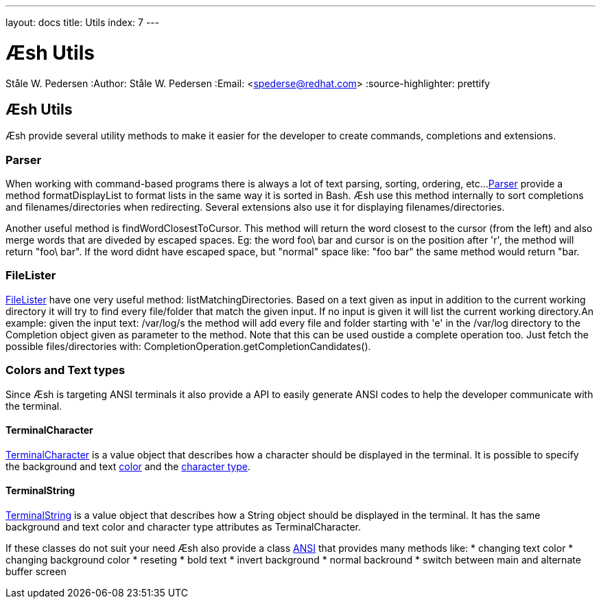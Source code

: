 ---
layout: docs
title: Utils
index: 7
---

Æsh Utils
=========
Ståle W. Pedersen
:Author:   Ståle W. Pedersen
:Email:    <spederse@redhat.com>
:source-highlighter: prettify

== Æsh Utils

Æsh provide several utility methods to make it easier for the developer to create commands, completions and extensions.

=== Parser

When working with command-based programs there is always a lot of text parsing, sorting, ordering, etc...
link:https://github.com/aeshell/aesh/blob/master/src/main/java/org/jboss/aesh/util/Parser.java[Parser] provide a method +formatDisplayList+ to format lists in the same way it is sorted in Bash. Æsh use this method internally to sort completions and filenames/directories when redirecting. Several extensions also use it for displaying filenames/directories.

Another useful method is +findWordClosestToCursor+. This method will return the word closest to the cursor (from the left) and also merge words that are diveded by escaped spaces. Eg: the word foo\ bar and cursor is on the position after 'r', the method will return "foo\ bar". If the word didnt have escaped space, but "normal" space like: "foo bar" the same method would return "bar.

=== FileLister

link:https://github.com/aeshell/aesh/blob/master/src/main/java/org/jboss/aesh/util/FileLister.java[FileLister] have one very useful method: +listMatchingDirectories+. Based on a text given as input in addition to the current working directory it will try to find every file/folder that match the given input. If no input is given it will list the current working directory.An example: given the input text: +/var/log/s+ the method will add every file and folder starting with 'e' in the +/var/log+ directory to the Completion object given as parameter to the method. Note that this can be used oustide a complete operation too. Just fetch the possible files/directories with: +CompletionOperation.getCompletionCandidates()+.

=== Colors and Text types

Since Æsh is targeting ANSI terminals it also provide a API to easily generate ANSI codes to help the developer communicate with the terminal.

==== TerminalCharacter

link:https://github.com/aeshell/aesh/blob/master/src/main/java/org/jboss/aesh/terminal/TerminalCharacter.java[TerminalCharacter] is a value object that describes how a character should be displayed in the terminal. It is possible to specify the background and text link:https://github.com/aeshell/aesh/blob/master/src/main/java/org/jboss/aesh/terminal/Color.java[color] and the link:https://github.com/aeshell/aesh/blob/master/src/main/java/org/jboss/aesh/terminal/CharacterType.java[character type].

==== TerminalString

link:https://github.com/aeshell/aesh/blob/master/src/main/java/org/jboss/aesh/terminal/TerminalString.java[TerminalString] is a value object that describes how a String object should be displayed in the terminal. It has the same background and text color and character type attributes as TerminalCharacter.


If these classes do not suit your need Æsh also provide a class link:https://github.com/aeshell/aesh/blob/master/src/main/java/org/jboss/aesh/util/ANSI.java[ANSI] that provides many methods like:
* changing text color
* changing background color
* reseting
* bold text 
* invert background
* normal backround
* switch between main and alternate buffer screen


